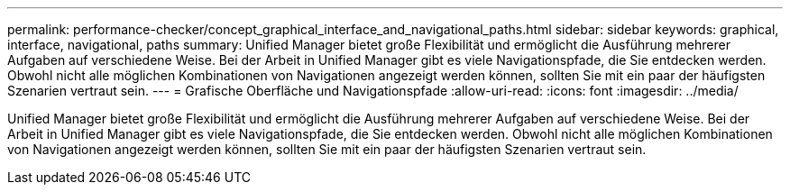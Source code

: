 ---
permalink: performance-checker/concept_graphical_interface_and_navigational_paths.html 
sidebar: sidebar 
keywords: graphical, interface, navigational, paths 
summary: Unified Manager bietet große Flexibilität und ermöglicht die Ausführung mehrerer Aufgaben auf verschiedene Weise. Bei der Arbeit in Unified Manager gibt es viele Navigationspfade, die Sie entdecken werden. Obwohl nicht alle möglichen Kombinationen von Navigationen angezeigt werden können, sollten Sie mit ein paar der häufigsten Szenarien vertraut sein. 
---
= Grafische Oberfläche und Navigationspfade
:allow-uri-read: 
:icons: font
:imagesdir: ../media/


[role="lead"]
Unified Manager bietet große Flexibilität und ermöglicht die Ausführung mehrerer Aufgaben auf verschiedene Weise. Bei der Arbeit in Unified Manager gibt es viele Navigationspfade, die Sie entdecken werden. Obwohl nicht alle möglichen Kombinationen von Navigationen angezeigt werden können, sollten Sie mit ein paar der häufigsten Szenarien vertraut sein.
